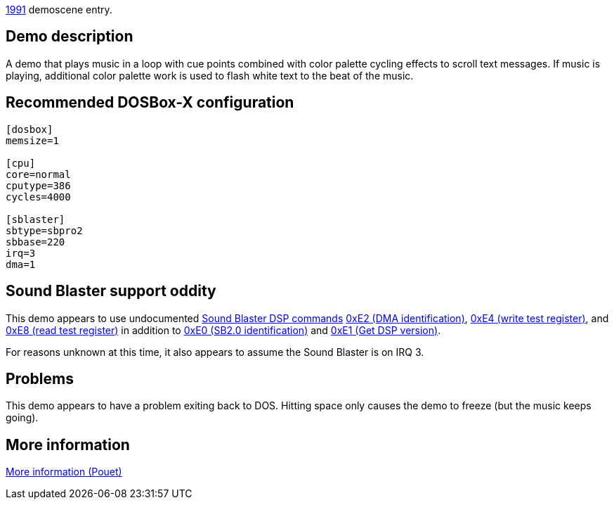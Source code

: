 ifdef::env-github[:suffixappend:]
ifndef::env-github[:suffixappend: .html]

link:Guide%3AMS‐DOS%3Ademoscene%3A1991{suffixappend}[1991] demoscene entry.

== Demo description

A demo that plays music in a loop with cue points combined with color
palette cycling effects to scroll text messages. If music is playing,
additional color palette work is used to flash white text to the beat of
the music.

== Recommended DOSBox-X configuration

....
[dosbox]
memsize=1

[cpu]
core=normal
cputype=386
cycles=4000

[sblaster]
sbtype=sbpro2
sbbase=220
irq=3
dma=1
....

== Sound Blaster support oddity

This demo appears to use undocumented link:Hardware%3ASound-Blaster%3ADSP-commands[Sound Blaster DSP
commands] link:Hardware%3ASound-Blaster%3ADSP-commands%3A0xE2[0xE2 (DMA
identification)], link:Hardware%3ASound-Blaster%3ADSP-commands%3A0xE4[0xE4
(write test register)], and link:Hardware%3ASound-Blaster%3ADSP-commands%3A0xE8[0xE8 (read test register)]
in addition to link:Hardware%3ASound-Blaster%3ADSP-commands:0xE0[0xE0 (SB2.0
identification)] and link:Hardware%3ASound-Blaster%3ADSP-commands%3A0xE1[0xE1
(Get DSP version)].

For reasons unknown at this time, it also appears to assume the Sound
Blaster is on IRQ 3.

== Problems

This demo appears to have a problem exiting back to DOS. Hitting space
only causes the demo to freeze (but the music keeps going).

== More information

https://www.pouet.net/prod.php?which=5261[More information (Pouet)]
